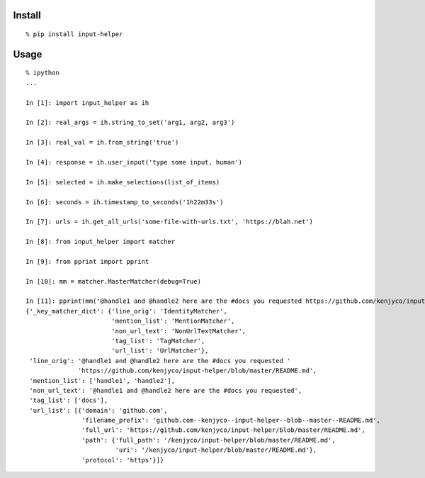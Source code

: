 Install
^^^^^^^

::

    % pip install input-helper

Usage
^^^^^

::

    % ipython
    ...

    In [1]: import input_helper as ih

    In [2]: real_args = ih.string_to_set('arg1, arg2, arg3')

    In [3]: real_val = ih.from_string('true')

    In [4]: response = ih.user_input('type some input, human')

    In [5]: selected = ih.make_selections(list_of_items)

    In [6]: seconds = ih.timestamp_to_seconds('1h22m33s')

    In [7]: urls = ih.get_all_urls('some-file-with-urls.txt', 'https://blah.net')

    In [8]: from input_helper import matcher

    In [9]: from pprint import pprint

    In [10]: mm = matcher.MasterMatcher(debug=True)

    In [11]: pprint(mm('@handle1 and @handle2 here are the #docs you requested https://github.com/kenjyco/input-helper/blob/master/README.md'))
    {'_key_matcher_dict': {'line_orig': 'IdentityMatcher',
                           'mention_list': 'MentionMatcher',
                           'non_url_text': 'NonUrlTextMatcher',
                           'tag_list': 'TagMatcher',
                           'url_list': 'UrlMatcher'},
     'line_orig': '@handle1 and @handle2 here are the #docs you requested '
                  'https://github.com/kenjyco/input-helper/blob/master/README.md',
     'mention_list': ['handle1', 'handle2'],
     'non_url_text': '@handle1 and @handle2 here are the #docs you requested',
     'tag_list': ['docs'],
     'url_list': [{'domain': 'github.com',
                   'filename_prefix': 'github.com--kenjyco--input-helper--blob--master--README.md',
                   'full_url': 'https://github.com/kenjyco/input-helper/blob/master/README.md',
                   'path': {'full_path': '/kenjyco/input-helper/blob/master/README.md',
                            'uri': '/kenjyco/input-helper/blob/master/README.md'},
                   'protocol': 'https'}]}


